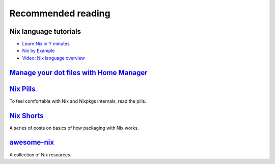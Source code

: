 Recommended reading
===================

Nix language tutorials
----------------------

- `Learn Nix in Y minutes <https://learnxinyminutes.com/docs/nix/>`_
- `Nix by Example <https://medium.com/@MrJamesFisher/nix-by-example-a0063a1a4c55>`_
- `Video: Nix language overview <https://www.youtube.com/watch?v=eCapIx9heBw&list=PL-saUBvIJzOkjAw_vOac75v-x6EzNzZq-&index=5>`_

`Manage your dot files with Home Manager <https://ghedam.at/24353/tutorial-getting-started-with-home-manager-for-nix>`_ 
-----------------------------------------------------------------------------------------------------------------------

`Nix Pills <https://nixos.org/nixos/nix-pills/index.html>`_
-----------------------------------------------------------

To feel comfortable with Nix and Nixpkgs internals, read the pills.


`Nix Shorts <https://github.com/justinwoo/nix-shorts>`_
-------------------------------------------------------

A series of posts on basics of how packaging with Nix works.

`awesome-nix <https://nix-community.github.io/awesome-nix/>`_
-------------------------------------------------------------

A collection of Nix resources.
